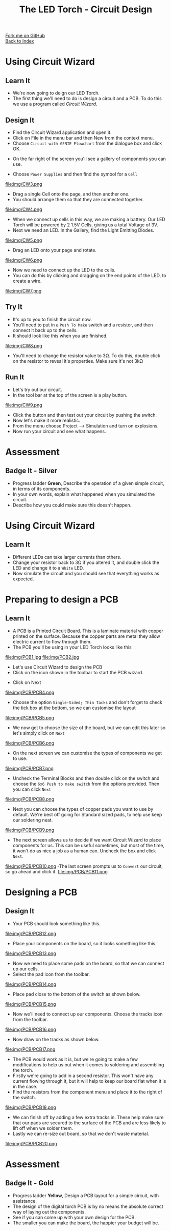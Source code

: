 #+STARTUP:indent
#+HTML_HEAD: <link rel="stylesheet" type="text/css" href="css/styles.css"/>
#+HTML_HEAD_EXTRA: <link href='http://fonts.googleapis.com/css?family=Ubuntu+Mono|Ubuntu' rel='stylesheet' type='text/css'>
#+OPTIONS: f:nil author:nil num:1 creator:nil timestamp:nil toc:nil 
#+TITLE: The LED Torch - Circuit Design
#+AUTHOR: Marc Scott

#+BEGIN_HTML
<div class="github-fork-ribbon-wrapper left">
        <div class="github-fork-ribbon">
            <a href="https://github.com/stsb11/7-SC-Torch">Fork me on GitHub</a>
        </div>
    </div>
    <div class="github-fork-ribbon-wrapper right-bottom">
        <div class="github-fork-ribbon">
            <a href="../index.html">Back to Index</a>
        </div>
    </div>
#+END_HTML
* COMMENT Use as a template
:PROPERTIES:
:HTML_CONTAINER_CLASS: activity
:END:
#+BEGIN_HTML
<object data="js/LED.html" width='800px' height='500px'></object>
#+END_HTML
** Learn It
:PROPERTIES:
:HTML_CONTAINER_CLASS: learn
:END:
<object data="js/Ohms_Law.html" width='400px' height='200px'></object>
** Research It
:PROPERTIES:
:HTML_CONTAINER_CLASS: research
:END:

** Design It
:PROPERTIES:
:HTML_CONTAINER_CLASS: design
:END:

** Build It
:PROPERTIES:
:HTML_CONTAINER_CLASS: build
:END:

** Test It
:PROPERTIES:
:HTML_CONTAINER_CLASS: test
:END:

** Run It
:PROPERTIES:
:HTML_CONTAINER_CLASS: run
:END:

** Document It
:PROPERTIES:
:HTML_CONTAINER_CLASS: document
:END:

** Code It
:PROPERTIES:
:HTML_CONTAINER_CLASS: code
:END:

** Program It
:PROPERTIES:
:HTML_CONTAINER_CLASS: program
:END:

** Try It
:PROPERTIES:
:HTML_CONTAINER_CLASS: try
:END:

** Badge It
:PROPERTIES:
:HTML_CONTAINER_CLASS: badge
:END:

** Save It
:PROPERTIES:
:HTML_CONTAINER_CLASS: save
:END:

* Using Circuit Wizard
:PROPERTIES:
:HTML_CONTAINER_CLASS: activity
:END:
** Learn It
:PROPERTIES:
:HTML_CONTAINER_CLASS: learn
:END:
- We're now going to deign our LED Torch.
- The first thing we'll need to do is design a circuit and a PCB. To do this we use a program called /Circuit Wizard/.
** Design It
:PROPERTIES:
:HTML_CONTAINER_CLASS: design
:END:

- Find the Circuit Wizard application and open it.
- Click on File in the menu bar and then New from the context menu.
- Choose =Circuit with GENIE Flowchart= from the dialogue box and click OK.
[[file:img/CW1.png]]
- On the far right of the screen you'll see a gallery of components you can use.
[[file:img/CW2.png]]
- Choose =Power Supplies= and then find the symbol for a =Cell=
file:img/CW3.png
- Drag a single Cell onto the page, and then another one.
- You should arrange them so that they are connected together.
file:img/CW4.png
- When we connect up cells in this way, we are making a battery. Our LED Torch will be powered by 2 1.5V Cells, giving us a total Voltage of 3V.
- Next we need an LED. In the Gallery, find the Light Emitting Diodes.
file:img/CW5.png
- Drag an LED onto your page and rotate.
file:img/CW6.png
- Now we need to connect up the LED to the cells.
- You can do this by clicking and dragging on the end points of the LED, to create a wire.
file:img/CW7.png
** Try It
:PROPERTIES:
:HTML_CONTAINER_CLASS: try
:END:

- It's up to you to finish the circuit now.
- You'll need to put in a =Push To Make= switch and a resistor, and then connect it back up to the cells.
- It should look like this when you are finished.
file:img/CW8.png
- You'll need to change the resistor value to 3Ω. To do this, double click on the resistor to reveal it's properties. Make sure it's not 3kΩ
** Run It
:PROPERTIES:
:HTML_CONTAINER_CLASS: run
:END:

- Let's try out our circuit.
- In the tool bar at the top of the screen is a play button.
file:img/CW9.png
- Click the button and then test out your circuit by pushing the switch.
- Now let's make it more realistic.
- From the menu choose Project --> Simulation and turn on explosions.
- Now run your circuit and see what happens.
* Assessment
:PROPERTIES:
:HTML_CONTAINER_CLASS: activity
:END:
** Badge It - Silver
:PROPERTIES:
:HTML_CONTAINER_CLASS: badge
:END:
- Progress ladder *Green*, Describe the operation of a given simple circuit, in terms of its components.
- In your own words, explain what happened when you simulated the circuit.
- Describe how you could make sure this doesn't happen.
* Using Circuit Wizard
:PROPERTIES:
:HTML_CONTAINER_CLASS: activity
:END:
** Learn It
:PROPERTIES:
:HTML_CONTAINER_CLASS: learn
:END:
- Different LEDs can take larger currents than others.
- Change your resistor back to 3Ω if you altered it, and double click the LED and change it to a =White= LED.
- Now simulate the circuit and you should see that everything works as expected.
* Preparing to design a PCB
:PROPERTIES:
:HTML_CONTAINER_CLASS: activity
:END:
** Learn It
:PROPERTIES:
:HTML_CONTAINER_CLASS: learn
:END:
- A PCB is a Printed Circuit Board. This is a laminate material with copper printed on the surface. Because the copper parts are metal they allow electric current to flow through them.
- The PCB you'll be using in your LED Torch looks like this
file:img/PCB1.jpg
file:img/PCB2.jpg
- Let's use Circuit Wizard to design the PCB
- Click on the icon shown in the toolbar to start the PCB wizard.
[[file:img/PCB/PCB3.png]]
- Click on Next
file:img/PCB/PCB4.png
- Choose the option =Single-Sided; Thin Tacks= and don't forget to check the tick box at the bottom, so we can customise the layout
file:img/PCB/PCB5.png
- We now get to choose the size of the board, but we can edit this later so let's simply click on =Next=
file:img/PCB/PCB6.png
- On the next screen we can customise the types of components we get to use.
file:img/PCB/PCB7.png
- Uncheck the Terminal Blocks and then double click on the switch and choose the =6x6 Push to make switch= from the options provided. Then you can click =Next=
file:img/PCB/PCB8.png
- Next you can choose the types of copper pads you want to use by default. We're best off going for Standard sized pads, to help use keep our soldering neat.
file:img/PCB/PCB9.png
- The next screen allows us to decide if we want Circuit Wizard to place components for us. This can be useful sometimes, but most of the time, it won't do as nice a job as a human can. Uncheck the box and click =Next=.
file:img/PCB/PCB10.png
-The last screen prompts us to =Convert= our circuit, so go ahead and click it.
file:img/PCB/PCB11.png
* Designing a PCB
:PROPERTIES:
:HTML_CONTAINER_CLASS: activity
:END:
** Design It
:PROPERTIES:
:HTML_CONTAINER_CLASS: design
:END:
:PROPERTIES:
:HTML_CONTAINER_CLASS: learn
:END:
- Your PCB should look something like this.
file:img/PCB/PCB12.png
- Place your components on the board, so it looks something like this.
file:img/PCB/PCB13.png
- Now we need to place some pads on the board, so that we can connect up our cells.
- Select the pad icon from the toolbar.
file:img/PCB/PCB14.png
- Place pad close to the bottom of the switch as shown below.
file:img/PCB/PCB15.png
- Now we'll need to connect up our components. Choose the tracks icon from the toolbar.
file:img/PCB/PCB16.png
- Now draw on the tracks as shown below.
file:img/PCB/PCB17.png
- The PCB would work as it is, but we're going to make a few modifications to help us out when it comes to soldering and assembling the torch.
- Firstly we're going to add in a second resistor. This won't have any current flowing through it, but it will help to keep our board flat when it is in the case.
- Find the resistors from the component menu and place it to the right of the switch.
file:img/PCB/PCB18.png
- We can finish off by adding a few extra tracks in. These help make sure that our pads are secured to the surface of the PCB and are less likely to lift off when we solder them.
- Lastly we can re-size out board, so that we don't waste material.
file:img/PCB/PCB20.png
* Assessment
:PROPERTIES:
:HTML_CONTAINER_CLASS: activity
:END:
** Badge It - Gold
:PROPERTIES:
:HTML_CONTAINER_CLASS: badge
:END:
- Progress ladder *Yellow*, Design a PCB layout for a simple circuit, with assistance.
- The design of the digital torch PCB is by no means the absolute correct way of laying out the components.
- See if you can come up with your own design for the PCB.
- The smaller you can make the board, the happier your budget will be.
